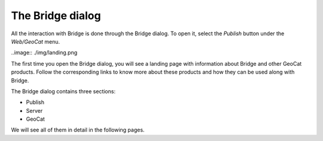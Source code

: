 The Bridge dialog
=================

All the interaction with Bridge is done through the Bridge dialog. To open it, select the `Publish` button under the `Web/GeoCat` menu.

..image:: ./img/landing.png

The first time you open the Bridge dialog, you will see a landing page with information about Bridge and other GeoCat products. Follow the corresponding links to know more about these products and how they can be used along with Bridge.

The Bridge dialog contains three sections:

- Publish
- Server
- GeoCat

We will see all of them in detail in the following pages.